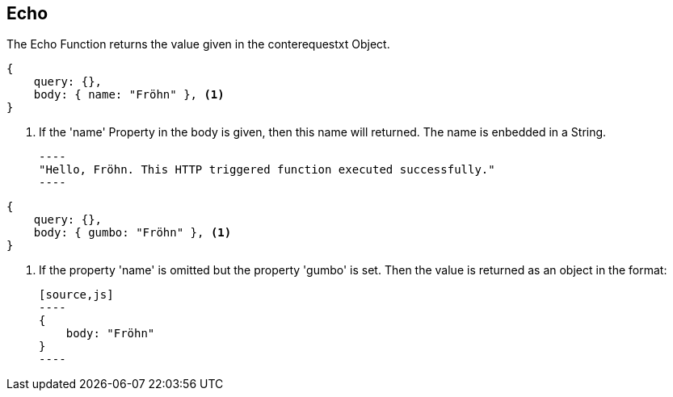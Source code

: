 == Echo 
The Echo Function returns the value given in the conterequestxt Object.

[source,js]
----
{
    query: {},
    body: { name: "Fröhn" }, <1>
} 
----
<1> If the 'name' Property in the body is given, then this name will returned.
The name is enbedded in a String. +

    ----
    "Hello, Fröhn. This HTTP triggered function executed successfully."
    ----


[source,js]
----
{
    query: {},
    body: { gumbo: "Fröhn" }, <1>
}
----
<1> If the property 'name' is omitted but the property 'gumbo' is set. Then the value is returned as an object
in the format: +

    [source,js]
    ----
    {
        body: "Fröhn" 
    }
    ----